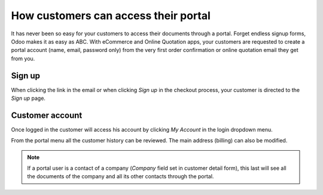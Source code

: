 ==========================================
How customers can access their portal
==========================================

It has never been so easy for your customers to access their documents
through a portal. Forget endless signup forms, Odoo makes it as easy as
ABC. With eCommerce and Online Quotation apps, your customers are requested
to create a portal account (name, email, password only) from the very first
order confirmation or online quotation email they get from you.

Sign up
=======

When clicking the link in the email or when clicking *Sign up* in the checkout
process, your customer is directed to the *Sign up* page.

.. image:: ./media/portal_odoo_signup.png
   :align: center

Customer account
================

Once logged in the customer will access his account by clicking *My Account*
in the login dropdown menu.

.. image:: ./media/portal_link.png
   :align: center

From the portal menu all the customer history can be reviewed. The main address
(billing) can also be modified.

.. image:: ./media/portal_menu.png
   :align: center

.. note::
    If a portal user is a contact of a company (*Company* field set in customer
    detail form), this last will see all the documents of the company and all
    its other contacts through the portal.
